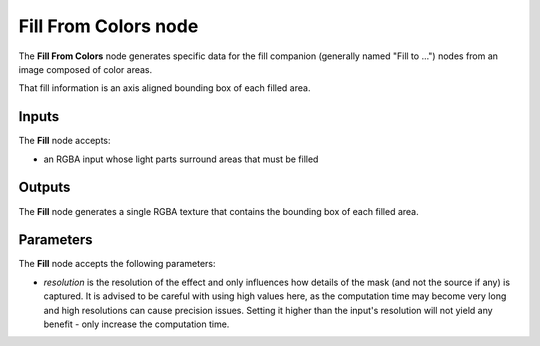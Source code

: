 Fill From Colors node
~~~~~~~~~~~~~~~~~~~~~

The **Fill From Colors** node generates specific data for the fill companion (generally named
"Fill to ...") nodes from an image composed of color areas.

That fill information is an axis aligned bounding box of each filled area.

.. image:: images/node_filter_fill_from_colors.png
	:align: center

Inputs
++++++

The **Fill** node accepts:

* an RGBA input whose light parts surround areas that must be filled

Outputs
+++++++

The **Fill** node generates a single RGBA texture that contains the bounding
box of each filled area.

Parameters
++++++++++

The **Fill** node accepts the following parameters:

* *resolution* is the resolution of the effect and only influences how details
  of the mask (and not the source if any) is captured. It is advised to be careful
  with using high values here, as the computation time may become very long and high
  resolutions can cause precision issues.
  Setting it higher than the input's resolution will not yield any benefit - only
  increase the computation time.
